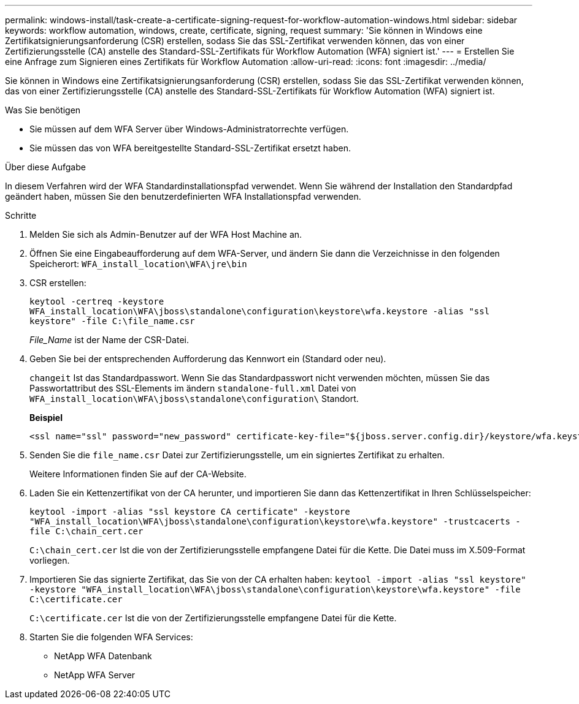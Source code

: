 ---
permalink: windows-install/task-create-a-certificate-signing-request-for-workflow-automation-windows.html 
sidebar: sidebar 
keywords: workflow automation, windows, create, certificate, signing, request 
summary: 'Sie können in Windows eine Zertifikatsignierungsanforderung (CSR) erstellen, sodass Sie das SSL-Zertifikat verwenden können, das von einer Zertifizierungsstelle (CA) anstelle des Standard-SSL-Zertifikats für Workflow Automation (WFA) signiert ist.' 
---
= Erstellen Sie eine Anfrage zum Signieren eines Zertifikats für Workflow Automation
:allow-uri-read: 
:icons: font
:imagesdir: ../media/


[role="lead"]
Sie können in Windows eine Zertifikatsignierungsanforderung (CSR) erstellen, sodass Sie das SSL-Zertifikat verwenden können, das von einer Zertifizierungsstelle (CA) anstelle des Standard-SSL-Zertifikats für Workflow Automation (WFA) signiert ist.

.Was Sie benötigen
* Sie müssen auf dem WFA Server über Windows-Administratorrechte verfügen.
* Sie müssen das von WFA bereitgestellte Standard-SSL-Zertifikat ersetzt haben.


.Über diese Aufgabe
In diesem Verfahren wird der WFA Standardinstallationspfad verwendet. Wenn Sie während der Installation den Standardpfad geändert haben, müssen Sie den benutzerdefinierten WFA Installationspfad verwenden.

.Schritte
. Melden Sie sich als Admin-Benutzer auf der WFA Host Machine an.
. Öffnen Sie eine Eingabeaufforderung auf dem WFA-Server, und ändern Sie dann die Verzeichnisse in den folgenden Speicherort: `WFA_install_location\WFA\jre\bin`
. CSR erstellen:
+
`keytool -certreq -keystore WFA_install_location\WFA\jboss\standalone\configuration\keystore\wfa.keystore -alias "ssl keystore" -file C:\file_name.csr`

+
_File_Name_ ist der Name der CSR-Datei.

. Geben Sie bei der entsprechenden Aufforderung das Kennwort ein (Standard oder neu).
+
`changeit` Ist das Standardpasswort. Wenn Sie das Standardpasswort nicht verwenden möchten, müssen Sie das Passwortattribut des SSL-Elements im ändern `standalone-full.xml` Datei von `WFA_install_location\WFA\jboss\standalone\configuration\` Standort.

+
*Beispiel*

+
[listing]
----
<ssl name="ssl" password="new_password" certificate-key-file="${jboss.server.config.dir}/keystore/wfa.keystore"
----
. Senden Sie die `file_name.csr` Datei zur Zertifizierungsstelle, um ein signiertes Zertifikat zu erhalten.
+
Weitere Informationen finden Sie auf der CA-Website.

. Laden Sie ein Kettenzertifikat von der CA herunter, und importieren Sie dann das Kettenzertifikat in Ihren Schlüsselspeicher:
+
`keytool -import -alias "ssl keystore CA certificate" -keystore "WFA_install_location\WFA\jboss\standalone\configuration\keystore\wfa.keystore" -trustcacerts -file C:\chain_cert.cer`

+
`C:\chain_cert.cer` Ist die von der Zertifizierungsstelle empfangene Datei für die Kette. Die Datei muss im X.509-Format vorliegen.

. Importieren Sie das signierte Zertifikat, das Sie von der CA erhalten haben: `keytool -import -alias "ssl keystore" -keystore "WFA_install_location\WFA\jboss\standalone\configuration\keystore\wfa.keystore" -file C:\certificate.cer`
+
`C:\certificate.cer` Ist die von der Zertifizierungsstelle empfangene Datei für die Kette.

. Starten Sie die folgenden WFA Services:
+
** NetApp WFA Datenbank
** NetApp WFA Server



